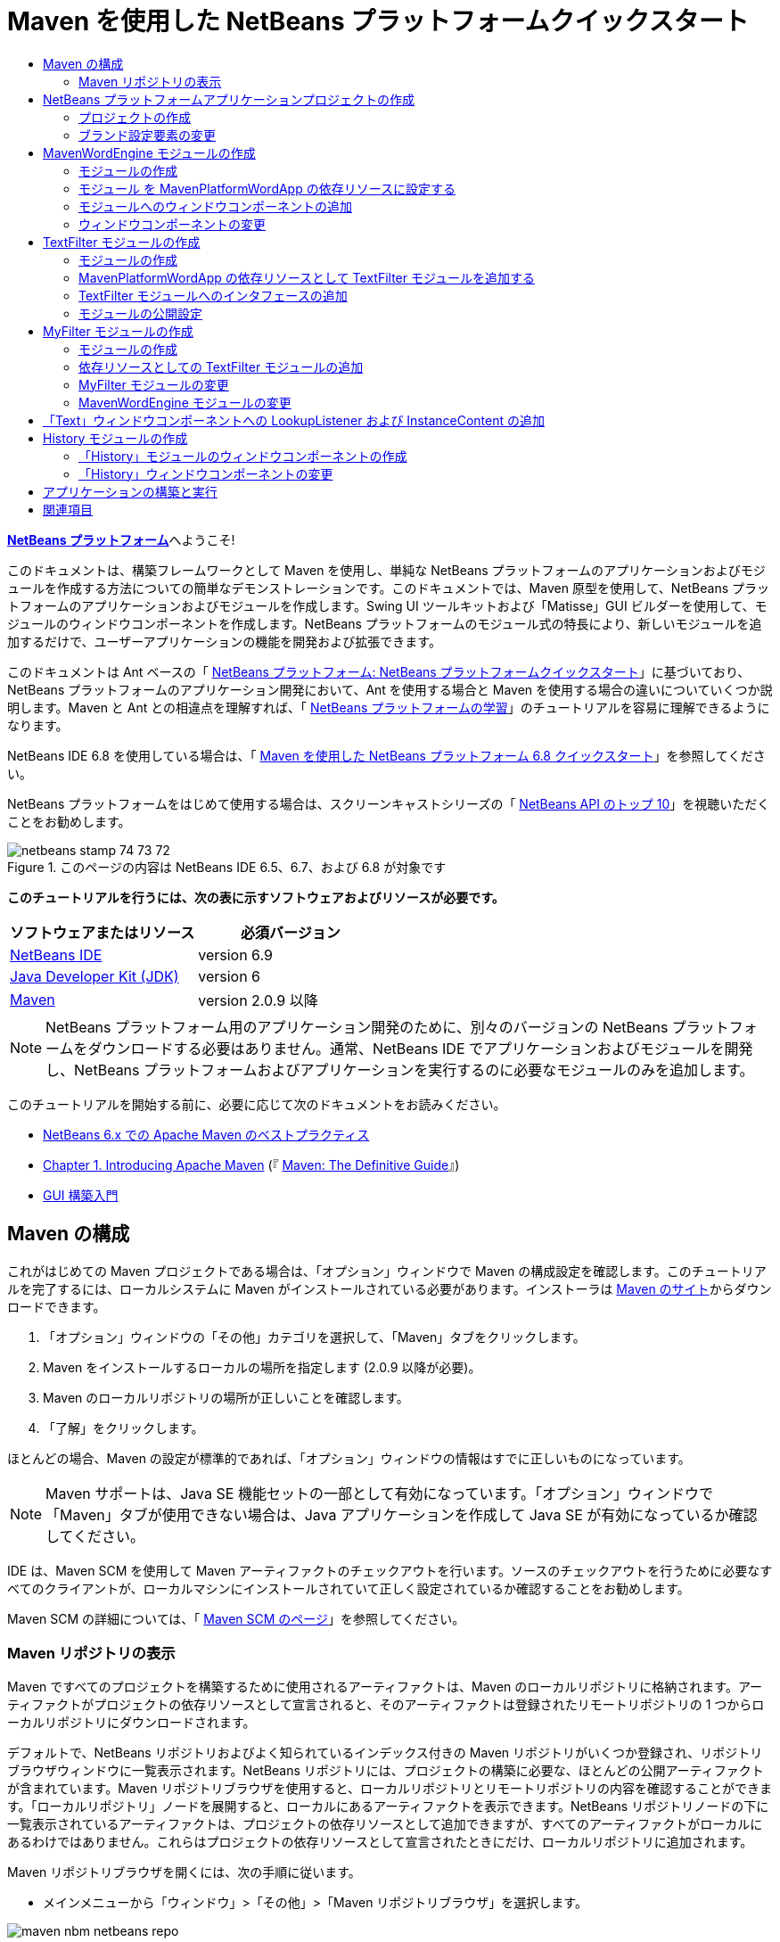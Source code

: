 // 
//     Licensed to the Apache Software Foundation (ASF) under one
//     or more contributor license agreements.  See the NOTICE file
//     distributed with this work for additional information
//     regarding copyright ownership.  The ASF licenses this file
//     to you under the Apache License, Version 2.0 (the
//     "License"); you may not use this file except in compliance
//     with the License.  You may obtain a copy of the License at
// 
//       http://www.apache.org/licenses/LICENSE-2.0
// 
//     Unless required by applicable law or agreed to in writing,
//     software distributed under the License is distributed on an
//     "AS IS" BASIS, WITHOUT WARRANTIES OR CONDITIONS OF ANY
//     KIND, either express or implied.  See the License for the
//     specific language governing permissions and limitations
//     under the License.
//

= Maven を使用した NetBeans プラットフォームクイックスタート
:jbake-type: platform-tutorial
:jbake-tags: tutorials 
:jbake-status: published
:syntax: true
:source-highlighter: pygments
:toc: left
:toc-title:
:icons: font
:experimental:
:description: Maven を使用した NetBeans プラットフォームクイックスタート - Apache NetBeans
:keywords: Apache NetBeans Platform, Platform Tutorials, Maven を使用した NetBeans プラットフォームクイックスタート

link:https://netbeans.apache.org/platform/[*NetBeans プラットフォーム*]へようこそ!

このドキュメントは、構築フレームワークとして Maven を使用し、単純な NetBeans プラットフォームのアプリケーションおよびモジュールを作成する方法についての簡単なデモンストレーションです。このドキュメントでは、Maven 原型を使用して、NetBeans プラットフォームのアプリケーションおよびモジュールを作成します。Swing UI ツールキットおよび「Matisse」GUI ビルダーを使用して、モジュールのウィンドウコンポーネントを作成します。NetBeans プラットフォームのモジュール式の特長により、新しいモジュールを追加するだけで、ユーザーアプリケーションの機能を開発および拡張できます。

このドキュメントは Ant ベースの「 link:nbm-quick-start_ja.html[NetBeans プラットフォーム: NetBeans プラットフォームクイックスタート]」に基づいており、NetBeans プラットフォームのアプリケーション開発において、Ant を使用する場合と Maven を使用する場合の違いについていくつか説明します。Maven と Ant との相違点を理解すれば、「 link:https://netbeans.apache.org/kb/docs/platform_ja.html[NetBeans プラットフォームの学習]」のチュートリアルを容易に理解できるようになります。

NetBeans IDE 6.8 を使用している場合は、「 link:68/nbm-maven-quickstart.html[Maven を使用した NetBeans プラットフォーム 6.8 クイックスタート]」を参照してください。

NetBeans プラットフォームをはじめて使用する場合は、スクリーンキャストシリーズの「 link:https://netbeans.apache.org/tutorials/nbm-10-top-apis.html[NetBeans API のトップ 10]」を視聴いただくことをお勧めします。



image::images/netbeans_stamp_74_73_72.png[title="このページの内容は NetBeans IDE 6.5、6.7、および 6.8 が対象です"]


*このチュートリアルを行うには、次の表に示すソフトウェアおよびリソースが必要です。*

|===
|ソフトウェアまたはリソース |必須バージョン 

| link:https://netbeans.apache.org/download/index.html[NetBeans IDE] |version 6.9 

| link:https://www.oracle.com/technetwork/java/javase/downloads/index.html[Java Developer Kit (JDK)] |version 6 

| link:http://maven.apache.org/[Maven] |version 2.0.9 以降 
|===

NOTE:  NetBeans プラットフォーム用のアプリケーション開発のために、別々のバージョンの NetBeans プラットフォームをダウンロードする必要はありません。通常、NetBeans IDE でアプリケーションおよびモジュールを開発し、NetBeans プラットフォームおよびアプリケーションを実行するのに必要なモジュールのみを追加します。

このチュートリアルを開始する前に、必要に応じて次のドキュメントをお読みください。

*  link:http://wiki.netbeans.org/MavenBestPractices[NetBeans 6.x での Apache Maven のベストプラクティス]
*  link:http://www.sonatype.com/books/maven-book/reference/introduction.html[Chapter 1. Introducing Apache Maven] (『 link:http://www.sonatype.com/books/maven-book/reference/public-book.html[Maven: The Definitive Guide]』)
*  link:https://netbeans.apache.org/kb/docs/java/gui-functionality_ja.html[GUI 構築入門]


== Maven の構成

これがはじめての Maven プロジェクトである場合は、「オプション」ウィンドウで Maven の構成設定を確認します。このチュートリアルを完了するには、ローカルシステムに Maven がインストールされている必要があります。インストーラは  link:http://maven.apache.org/[Maven のサイト]からダウンロードできます。


[start=1]
1. 「オプション」ウィンドウの「その他」カテゴリを選択して、「Maven」タブをクリックします。

[start=2]
1. Maven をインストールするローカルの場所を指定します (2.0.9 以降が必要)。

[start=3]
1. Maven のローカルリポジトリの場所が正しいことを確認します。

[start=4]
1. 「了解」をクリックします。

ほとんどの場合、Maven の設定が標準的であれば、「オプション」ウィンドウの情報はすでに正しいものになっています。

NOTE:  Maven サポートは、Java SE 機能セットの一部として有効になっています。「オプション」ウィンドウで「Maven」タブが使用できない場合は、Java アプリケーションを作成して Java SE が有効になっているか確認してください。

IDE は、Maven SCM を使用して Maven アーティファクトのチェックアウトを行います。ソースのチェックアウトを行うために必要なすべてのクライアントが、ローカルマシンにインストールされていて正しく設定されているか確認することをお勧めします。

Maven SCM の詳細については、「 link:http://maven.apache.org/scm/index.html[Maven SCM のページ]」を参照してください。


=== Maven リポジトリの表示

Maven ですべてのプロジェクトを構築するために使用されるアーティファクトは、Maven のローカルリポジトリに格納されます。アーティファクトがプロジェクトの依存リソースとして宣言されると、そのアーティファクトは登録されたリモートリポジトリの 1 つからローカルリポジトリにダウンロードされます。

デフォルトで、NetBeans リポジトリおよびよく知られているインデックス付きの Maven リポジトリがいくつか登録され、リポジトリブラウザウィンドウに一覧表示されます。NetBeans リポジトリには、プロジェクトの構築に必要な、ほとんどの公開アーティファクトが含まれています。Maven リポジトリブラウザを使用すると、ローカルリポジトリとリモートリポジトリの内容を確認することができます。「ローカルリポジトリ」ノードを展開すると、ローカルにあるアーティファクトを表示できます。NetBeans リポジトリノードの下に一覧表示されているアーティファクトは、プロジェクトの依存リソースとして追加できますが、すべてのアーティファクトがローカルにあるわけではありません。これらはプロジェクトの依存リソースとして宣言されたときにだけ、ローカルリポジトリに追加されます。

Maven リポジトリブラウザを開くには、次の手順に従います。

* メインメニューから「ウィンドウ」>「その他」>「Maven リポジトリブラウザ」を選択します。

image::images/maven-nbm-netbeans-repo.png[title="Maven リポジトリブラウザのスクリーンショット"]

カーソルをアーティファクトの上に置くと、アーティファクトのコーディネートとともにツールチップが表示されます。ブラウザで、アーティファクトの JAR ファイルをダブルクリックすると、アーティファクトについての追加の詳細情報を確認できます。

Maven リポジトリブラウザのツールバーにある「検索」ボタンをクリックするか、メインツールバーにあるクイック検索のテキストフィールドを使用すると、アーティファクトを検索できます。

IDE での Maven のクラスパス依存リソースの管理と、Maven リポジトリの操作の詳細については、「 link:http://wiki.netbeans.org/MavenBestPractices[NetBeans 6.x での Apache Maven のベストプラクティス]」の「 link:http://wiki.netbeans.org/MavenBestPractices#Dependency_management[依存リソースの管理]」の節を参照してください。

Artifact Viewer の使用方法のデモンストレーションを確認するには、「 link:https://netbeans.apache.org/kb/docs/java/maven-dependencies-screencast.html[Maven 依存リソースの操作]」のスクリーンキャストを参照してください。


== NetBeans プラットフォームアプリケーションプロジェクトの作成

この節では、「新規プロジェクト」ウィザードを使用して、Maven 原型から NetBeans アプリケーションを作成します。このウィザードにより、NetBeans プラットフォームでアプリケーションを開発するために必要な Maven モジュールプロジェクトが作成されます。このウィザードでは、アプリケーションプロジェクトで NetBeans モジュールを作成することもできますが、このチュートリアルでは各モジュールを個々に作成します。


=== プロジェクトの作成

「新規プロジェクト」ウィザードを使用して NetBeans プラットフォームアプリケーションを作成するには、次の手順を実行します。


[start=1]
1. 「ファイル」>「新規プロジェクト」(Ctrl-Shift-N) を選択し、「新規プロジェクト」ウィザードを開きます。

[start=2]
1. 「Maven」カテゴリから「Maven NetBeans アプリケーション」を選択します。「次へ」をクリックします。

[start=3]
1. 「プロジェクト名」に「*MavenPlatformWordApp*」と入力し、「プロジェクトの場所」を設定します。「完了」をクリックします。 
image::images/maven-newproject.png[title="「新規プロジェクト」ウィザードのスクリーンショット"]

NOTE:  これが Maven を使用した最初の NetBeans プラットフォームアプリケーションである場合、IDE が必要なすべてのアーティファクトを NetBeans リポジトリからダウンロードする必要があるため、プロジェクト作成まで少し時間がかかることがあります。

「完了」をクリックすると、デフォルトで IDE が次のような Maven プロジェクトタイプを作成します。

* *NetBeans Platform Application。*このプロジェクトはプラットフォームアプリケーションのコンテナプロジェクトです。このプロジェクトに、包含する各モジュールおよびプロジェクトのリポジトリの場所が一覧表示されます。このプロジェクトにソースは含まれません。IDE は、このプロジェクトのサブディレクトリに、ソースおよびリソースを含むモジュールを生成します。
* *NetBeans Platform based application。*このプロジェクトは、アプリケーションをコンパイルするために必要なアーティファクト (ソース) を指定します。必要な依存リソース (IDE アーティファクト、モジュールアーティファクト) は、このプロジェクトの  ``pom.xml``  ファイルで指定されます。「ライブラリ」ノードを展開すると、NetBeans プラットフォームのアプリケーションに必要なライブラリを確認できます。
* *Platform application branding resources。*このプロジェクトには、アプリケーションのブランド設定に使用されるリソースが含まれています。

すべての Maven プロジェクトにおいて、 ``pom.xml``  ファイル (POM) は「プロジェクト」ウィンドウの「プロジェクトファイル」ノードの下にあります。NetBeans プラットフォームアプリケーションプロジェクトの POM を見ると、ウィザードによって作成された別の 2 つのモジュールが、アプリケーションのモジュールとして一覧表示されているのが確認できます。


[source,xml]
----

<modules>
   <module>branding</module>
   <module>application</module>
</modules>

----


=== ブランド設定要素の変更

ブランド設定モジュールは、プラットフォームアプリケーションの構築時に使用されるブランド設定リソースを指定します。ブランド設定ダイアログでアプリケーションのブランド設定プロパティーを修正することで、名前、スプラッシュ画面、およびテキスト要素の値を簡単に変更できます。

NetBeans プラットフォームアプリケーションを原型から作成する場合、アプリケーションのデフォルト名はアプリケーションのアーティファクト ID になります。この課題では、ブランド設定ウィザードを使用して、アプリケーション名の変更およびスプラッシュ画面のデフォルト画像の置き換えを行います。

NOTE:  ブランド設定リソースを変更するには、IDE によってブランド設定モジュールが構築されている必要があります。


[start=1]
1. 「*Platform application branding resources*」モジュールを右クリックして、「ブランド設定」を選択します。

[start=2]
1. 「基本」タブで、「アプリケーションタイトル」を「*My Maven Platform Word App*」に変更します。
image::images/maven-branding1.png[title="「新規プロジェクト」ウィザードのスクリーンショット"]

[start=3]
1. 「スプラッシュ画面」タブをクリックし、スプラッシュ画面のデフォルトの画像の隣にある「参照」ボタンをクリックして、別の画像を指定します。「了解」をクリックします。

次の画像をローカルシステムにコピーして、ブランド設定ダイアログにスプラッシュ画面の画像として指定することもできます。


image::images/splash.gif[title="デフォルトのスプラッシュ画像の例"]


== MavenWordEngine モジュールの作成

この節では、MavenWordEngine という名前の新しいモジュールを作成します。そのあとでモジュールを変更して、ウィンドウコンポーネント、ボタン、およびテキスト領域を追加します。


=== モジュールの作成

この課題では、ブランド設定モジュールとアプリケーションモジュールを含む同じディレクトリで、新しいモジュールプロジェクトを作成します。


[start=1]
1. メインメニューから「ファイル」>「新規プロジェクト」を選択します。

[start=2]
1. 「Maven」カテゴリから「Maven NetBeans モジュール」を選択します。「次へ」をクリックします。

[start=3]
1. 「プロジェクト名」に「*MavenWordEngine*」と入力します。

[start=4]
1. 「参照」をクリックして、「プロジェクトの場所」を MavenPlatformWordApp ディレクトリに指定します。「完了」をクリックします。

image::images/maven-wizard-project-location.png[title="「新規プロジェクト」ウィザードのスクリーンショット"]

MavenWordEngine モジュールの POM を見ると、プロジェクトの  ``artifactId``  が *MavenWordEngine* であることが確認できます。


[source,xml]
----

<modelVersion>4.0.0</modelVersion>
<parent>
    <groupId>com.mycompany</groupId>
    <artifactId>MavenPlatformWordApp</artifactId>
    <version>1.0-SNAPSHOT</version>
</parent>
<groupId>com.mycompany</groupId>
<artifactId>*MavenWordEngine*</artifactId>
<packaging>nbm</packaging>
<version>1.0-SNAPSHOT</version>
<name>MavenWordEngine NetBeans Module</name>

----

NetBeans モジュールを構築するには、 ``nbm-maven-plugin``  を使用する必要があります。モジュールの POM を見ると、IDE によって自動的に  ``packaging``  に  ``nbm``  が指定され、構築プラグインとして *nbm-maven-plugin* が指定されていることが確認できます。


[source,xml]
----

<plugin>
   <groupId>org.codehaus.mojo</groupId>
   <artifactId>*nbm-maven-plugin*</artifactId>
   <version>3.2-SNAPSHOT</version>
   <extensions>true</extensions>
</plugin>

----

NetBeans プラットフォームアプリケーションの POM を見ると、*MavenWordEngine* がアプリケーションのモジュールの一覧に追加されているのが確認できます。


[source,xml]
----

<modules>
   <module>branding</module>
   <module>application</module>
   <module>*MavenWordEngine*</module>
</modules>

----


=== モジュール を MavenPlatformWordApp の依存リソースに設定する

この課題では、POM に依存リソースを追加して、MavenWordEngine モジュールを「NetBeans Platform based application」の依存リソースとして宣言します。アプリケーションの POM では、次の依存リソースを宣言しています。


[source,xml]
----

<dependencies>
    <dependency>
        <groupId>org.netbeans.cluster</groupId>
        <artifactId>platform</artifactId>
        <version>${netbeans.version}</version>
        <type>pom</type>
    </dependency>
    <dependency>
        <groupId>com.mycompany</groupId>
        <artifactId>branding</artifactId>
        <version>1.0-SNAPSHOT</version>
    </dependency>
</dependencies>
----

「NetBeans Platform based application」の「ライブラリ」ノードを展開すると、ブランド設定モジュールや、アプリケーション構築に必要なクラスタの依存リソースであるほかのライブラリに対して、依存リソースが存在することが確認できます。


image::images/maven-projects-libraries.png[title="「依存リソースを追加」ダイアログのスクリーンショット"]

クラスパスではない依存リソースの一覧を展開すると、依存リソースの全一覧が確認できます。

POM に依存リソースを追加するには、エディタで直接 POM を編集するか、「プロジェクト」ウィンドウから「依存リソースを追加」ダイアログボックスを開いて操作します。


[start=1]
1. 「プロジェクト」ウィンドウで「*MavenPlatformWordApp - NetBeans Platform based application*」を展開します。

[start=2]
1. 「ライブラリ」ノードを右クリックし、「依存リソースを追加」を選択します。

[start=3]
1. 「開いているプロジェクト」タブをクリックして、「*MavenWordEngine*」を選択します。「了解」をクリックします。

image::images/maven-add-dependency1.png[title="「依存リソースを追加」ダイアログのスクリーンショット"]

NOTE:  IDE によってインデックスのスキャンおよび更新が完了すると、ダイアログに新しいプロジェクトが表示されます。

「プロジェクト」ウィンドウで「MavenPlatformWordApp」の「ライブラリ」ノードを展開すると、MavenWordEngine が依存リソースとして表示されるようになっているのが確認できます。


=== モジュールへのウィンドウコンポーネントの追加

この課題では、ウィザードを使用して、MavenWordEngine モジュールにウィンドウコンポーネントを追加します。


[start=1]
1. 「プロジェクト」ウィンドウで「*MavenWordEngine NetBeans Module*」を右クリックして、「新規」>「その他」を選択して「新規ファイル」ウィザードを開きます。

[start=2]
1. 「モジュールの開発」カテゴリで「ウィンドウ」を選択します。「次へ」をクリックします。

[start=3]
1. 「ウィンドウの位置」ドロップダウンリストから「*output*」を選択します。「次へ」をクリックします。
image::images/maven-new-window.png[title="「新規ファイル」ウィザードのウィンドウコンポーネントページのスクリーンショット"]

[start=4]
1. 「クラス名の接頭辞」フィールドに「*Text*」と入力します。「完了」をクリックします。

ウィザードにより、作成されるファイルと変更されるファイルの一覧が表示されます。

「完了」をクリックすると、IDE によって「ソースパッケージ」の下の  ``com.mycompany.mavenwordengine``  に  ``TextTopComponent.java``  クラスが生成されているのが「プロジェクト」ウィンドウで確認できます。また、「その他のソース」の下の  ``com.mycompany.mavenwordengine``  にも IDE によって追加のリソースファイルが生成されています。この課題では、 ``TextTopComponent.java``  だけを編集します。

プロジェクトの構造は、「ファイル」ウィンドウで確認できます。Maven プロジェクトをコンパイルするには、「ソースパッケージ」(「ファイル」ウィンドウの  ``src/main/java``  ディレクトリ) の下にソースファイルだけを配置する必要があります。その他のリソース (XML ファイルなど) は、「その他のソース」(「ファイル」ウィンドウの  ``src/main/resources``  ディレクトリ) の下に配置しなければいけません。


=== ウィンドウコンポーネントの変更

この課題では、ウィンドウコンポーネントにテキスト領域とボタンを追加します。そのあと、ボタンによって呼び出されるメソッドを、テキスト領域の文字を大文字にするように変更します。


[start=1]
1. エディタで  ``TextTopComponent.java``  の「デザイン」タブをクリックします。

[start=2]
1. パレットからウィンドウに、ボタンとテキスト領域をドラッグ＆ドロップします。

[start=3]
1. テキスト領域を右クリックして、「変数名を変更」を選択し、「*text*」という名前を入力します。この名前は、コードからコンポーネントにアクセスする際に使用します。

[start=4]
1. ボタンのテキストを「*Filter!*」に設定します。
image::images/maven-nbm-textopcomponent.png[title="「新規ファイル」ウィザードのウィンドウコンポーネントページのスクリーンショット"]

[start=5]
1. 「デザイン」ビューで「Filter!」ボタンをダブルクリックして、ソースコードエディタでボタンのイベントハンドラメソッドを開きます。ボタン要素をダブルクリックすると、メソッドが自動的に作成されます。

[start=6]
1. メソッドの本文に次のコードを追加します。変更を保存します。

[source,java]
----

private void jButton1ActionPerformed(java.awt.event.ActionEvent evt) {
   *String s = text.getText();
   s = s.toUpperCase();
   text.setText(s);*
}
----

エディタでコード補完を使用すると、コードの入力に役立ちます。

アプリケーションが正しく動作するかテストする場合は、「*MavenPlatformWordApp NetBeans Platform based application*」のプロジェクトノードを右クリックして、「依存関係で構築」を選択します。

「依存関係で構築」にマップされているデフォルトの動作は、Reactor プラグインを使用してプロジェクトを構築することです。Reactor プラグインを使用してプロジェクトを構築すると、サブプロジェクトの依存関係が構築されてから、それを含むプロジェクトが構築されます。出力ウィンドウに、構築の順序が表示されます。


image::images/maven-buildwithdependencies1.png[title="「出力」ウィンドウの Reactor 構築順序のスクリーンショット"]

出力ウィンドウには、構築の結果も表示されます。


image::images/maven-buildwithdependencies2.png[title="「出力」ウィンドウの正常な Reactor 構築のスクリーンショット"]

「プロジェクト」ウィンドウを見ると、「 ``com.mycompany`` 」ノードの下の「ローカルリポジトリ」で必要な依存関係のアーティファクトが使用可能になったため、プロジェクトからバッジがなくなっているのが確認できます。


image::images/maven-localrepo.png[title="「ローカルリポジトリ」のスクリーンショット"]

プロジェクトを実行するには、「*MavenPlatformWordApp NetBeans Platform based application*」のプロジェクトノードを右クリックして、「実行」を選択します。アプリケーションが起動したら、次の手順を実行してアプリケーションをテストできます。


[start=1]
1. プラットフォームアプリケーションのメインメニューから「Window」>「Text」を選択して、「Text」ウィンドウを開きます。

[start=2]
1. テキスト領域に小文字をいくつか入力して、「Filter!」をクリックします。

[start=3]
1. Maven Platform Word App を終了します。

「Filter!」をクリックすると、入力した文字が大文字に変更されてテキスト領域に表示されます。


== TextFilter モジュールの作成

この課題では、*TextFilter* という名前のモジュールを作成して、このモジュールを依存リソースとしてアプリケーションに追加します。TextFilter モジュールはサービスを提供し、インタフェースだけを含んでいます。あとで、ほかのモジュールからルックアップを使用してこのサービスにアクセスできます。


=== モジュールの作成

この課題では、次の手順を実行して、TextFilter モジュールを作成します。


[start=1]
1. 「ファイル」>「新規プロジェクト」(Ctrl-Shift-N) を選択します。

[start=2]
1. 「Maven」カテゴリから「Maven NetBeans モジュール」原型を選択します。「次へ」をクリックします。

[start=3]
1. 「プロジェクト名」に「*TextFilter*」と入力します。

[start=4]
1. 「参照」をクリックして、「プロジェクトの場所」を MavenPlatformWordApp ディレクトリに設定します。「完了」をクリックします。

「完了」をクリックすると、IDE がモジュールを作成し、モジュールプロジェクト「*TextFilter NetBeans Module*」が「プロジェクト」ウィンドウで開きます。

IDE により、POM プロジェクト「MavenPlatformWordApp - NetBeans Platform Application」の  ``pom.xml``  が変更され、プロジェクトに含まれるモジュールの一覧に新しいモジュールが追加されます。


[source,xml]
----

<modules>
    <module>branding</module>
    <module>application</module>
    <module>MavenWordEngine</module>
    <module>TextFilter</module>
</modules>
----

モジュールを作成したら、そのモジュールをアプリケーションの依存リソースとして追加する必要があります。


=== MavenPlatformWordApp の依存リソースとして TextFilter モジュールを追加する

この課題では、TextFilter モジュールを「MavenPlatformWordApp NetBeans Platform based application」の依存リソースとして追加します。


[start=1]
1. 「*MavenPlatformWordApp - NetBeans Platform based application*」プロジェクトの「ライブラリ」ノードを右クリックして、「依存リソースを追加」を選択します。

[start=2]
1. 「依存リソースを追加」ダイアログで、「開いているプロジェクト」タブをクリックします。

[start=3]
1. 「*TextFilter NetBeans Module*」モジュールを選択します。「了解」をクリックします。

「了解」をクリックすると、IDE によってモジュールがプロジェクトの依存リソースとして追加されます。「ライブラリ」ノードを展開すると、モジュールが依存リソースの一覧に追加されているのが確認できます。「*MavenPlatformWordApp - NetBeans Platform based application*」の POM では、IDE によって「 ``dependencies`` 」要素の中に次の行が追加されているのが確認できます。


[source,xml]
----

<dependency>
   <groupId>${project.groupId}</groupId>
   <artifactId>TextFilter</artifactId>
   <version>${project.version}</version>
</dependency>
----


=== TextFilter モジュールへのインタフェースの追加

この課題では、TextFilter モジュールへの単純なインタフェースを追加します。


[start=1]
1. 「*TextFilter NetBeans Module*」を右クリックし、「新規」>「Java インタフェース」を選択します。

[start=2]
1. 「クラス名」に「*TextFilter*」と入力します。

[start=3]
1. 「パッケージ」ドロップダウンリストから「*com.mycompany.textfilter*」を選択します。「完了」をクリックします。

[start=4]
1. クラスに次のコードを追加します。変更を保存します。

[source,java]
----

package com.mycompany.textfilter;

public interface TextFilter {
    *public String process(String s);*
}
----


=== モジュールの公開設定

この課題では、 ``com.mycompany.textfilter``  パッケージの内容を公開パッケージとして設定し、ほかのモジュールがこのメソッドにアクセスできるようにします。パッケージを公開パッケージとして宣言するには、POM にある  ``nbm-maven-plugin``  の  ``configuration``  要素を変更して、プラグインによって公開パッケージとしてエクスポートされるパッケージを指定します。エディタで POM を変更するか、プロジェクトの「プロパティー」ダイアログボックスで、公開するパッケージを選択できます。


[start=1]
1. 「*TextFilter NetBeans Module*」を右クリックし、「プロパティー」を選択します。

[start=2]
1. 「プロジェクトプロパティー」ダイアログで「公開パッケージ」カテゴリを選択します。

[start=3]
1. 「*com.mycompany.textfilter*」パッケージを選択します。「了解」をクリックします。

image::images/maven-public-packages.png[title="「プロパティー」ダイアログのスクリーンショット"]

「了解」をクリックすると、IDE によってプロジェクト POM が変更され、 ``nbm-maven-plugin``  アーティファクトの  ``configuration``  要素に次のエントリが追加されます。


[source,xml]
----

<publicPackages>
   <publicPackage>com.mycompany.textfilter</publicPackage>
</publicPackages>
----

この時点で、POM エントリには次のエントリが含まれています。


[source,xml]
----

<plugin>
    <groupId>org.codehaus.mojo</groupId>
    <artifactId>nbm-maven-plugin</artifactId>
    <version>3.2</version>
    <extensions>true</extensions>
    <configuration>
                    <publicPackages>
                        <publicPackage>com.mycompany.textfilter</publicPackage>
                    </publicPackages>

    </configuration>
</plugin>
----

詳細は、「 link:http://bits.netbeans.org/mavenutilities/nbm-maven-plugin/manifest-mojo.html#publicPackages[nbm-maven-plugin マニフェスト]」を参照してください。


== MyFilter モジュールの作成

この課題では、モジュール *MyFilter* を作成して、このモジュールを TextFilter の依存リソースとして追加します。その後、TextFilter サービスをルックアップして、MyFilter のメソッドを呼び出せるようになります。


=== モジュールの作成

この課題では、*MyFilter* という名前のモジュールを作成します。このモジュールを作成するには、TextFilter モジュールを作成したときと同じ手順を実行します。


[start=1]
1. 「ファイル」>「新規プロジェクト」(Ctrl-Shift-N) を選択します。

[start=2]
1. 「Maven」カテゴリから「Maven NetBeans モジュール」を選択します。「次へ」をクリックします。

[start=3]
1. 「プロジェクト名」に「*MyFilter*」と入力します。

[start=4]
1. 「参照」をクリックして、「プロジェクトの場所」を *MavenPlatformWordApp* ディレクトリに設定します。「完了」をクリックします。

[start=5]
1. MyFilter モジュールを「*MavenPlatformWordApp - NetBeans Platform based application*」プロジェクトの依存リソースとして追加します。


=== 依存リソースとしての TextFilter モジュールの追加

この課題では、TextFilter モジュールを MyFilter モジュールの依存リソースとして追加します。


[start=1]
1. 「*MyFilter*」プロジェクトの「ライブラリ」ノードを右クリックし、「依存リソースを追加」を選択します。

[start=2]
1. 「依存リソースを追加」ダイアログで、「開いているプロジェクト」タブをクリックします。

[start=3]
1. 「*TextFilter*」モジュールを選択します。「了解」をクリックします。


=== MyFilter モジュールの変更

この課題では、文字列を大文字に変換する  ``process``  という名前の単一のメソッドを持つ Java クラスを追加します。また、クラスが TextFilter インタフェースを実装することも指定します。 ``@ServiceProvider``  注釈を使用して、TextFilter がコンパイル時に登録されるサービスであることを指定します。


[start=1]
1. 「*MyFilter*」モジュールを右クリックし、「新規」>「Java クラス」を選択します。

[start=2]
1. 「クラス名」に「*UpperCaseFilter*」と入力します。

[start=3]
1. 「パッケージ」ドロップダウンリストから「*com.mycompany.myfilter*」を選択します。「完了」をクリックします。

[start=4]
1. クラスに次のコードを追加します。変更を保存します。

[source,java]
----

package com.mycompany.myfilter;

import com.mycompany.textfilter.TextFilter;
import org.openide.util.lookup.ServiceProvider;

*@ServiceProvider(service=TextFilter.class)*
public class UpperCaseFilter *implements TextFilter {

    public String process(String s) {
        return s.toUpperCase();
    }*
}
----

サービスプロバイダを指定するための、注釈の使用方法に注目してください。 ``@ServiceProvider``  注釈および JDK 6 の ServiceLoader 機構の動作についての詳細は、ユーティリティーの API ドキュメントを参照してください。


=== MavenWordEngine モジュールの変更

この課題では、ルックアップを使用した「TextFilter」インタフェースの呼び出しおよび「MyFilter」のメソッドへのアクセスを行うように、「Text」ウィンドウコンポーネントのイベントハンドラを変更します。イベントハンドラにコードを追加する前に、TextFilter モジュールで依存リソースを宣言する必要があります。


[start=1]
1. 「*MavenWordEngine*」モジュールの「ライブラリ」ノードを右クリックして、TextFilter モジュールに依存リソースを追加します。

[start=2]
1. 「*MavenWordEngine*」モジュールの「ソースパッケージ」を展開して、ソースエディタで  ``TextTopComponent``  を開きます。

[start=3]
1.  ``jButton1ActionPerformed``  ボタンのハンドラメソッドに次のコードを追加します。変更を保存します。

[source,java]
----

private void jButton1ActionPerformed(java.awt.event.ActionEvent evt) {
    String s = text.getText();
    *TextFilter filter = Lookup.getDefault().lookup(TextFilter.class);
    if (filter != null) {
        s = filter.process(s);
    }*
    text.setText(s);
}
----

コード補完を使用すると、コードの入力に役立ちます。

この時点で、アプリケーションが正常に動作するかを確認できます。次に、フィルタを使用して処理したテキストの履歴を表示する、新しいウィンドウコンポーネントを追加します。


== 「Text」ウィンドウコンポーネントへの LookupListener および InstanceContent の追加

この課題では、「Filter!」ボタンがクリックされたときにテキスト領域の内容を保存するリスナーおよびフィールドを追加します。


[start=1]
1. 「*MavenWordEngine*」モジュールに次のコードを追加して、 ``InstanceContent``  オブジェクトの追加および  ``TextTopComponent``  のコンストラクタの変更を行います。

[source,java]
----

public final class TextTopComponent extends TopComponent {
    *private InstanceContent content;*

    public TextTopComponent() {
        initComponents();
        setName(NbBundle.getMessage(TextTopComponent.class, "CTL_TextTopComponent"));
        setToolTipText(NbBundle.getMessage(TextTopComponent.class, "HINT_TextTopComponent"));
        //        setIcon(Utilities.loadImage(ICON_PATH, true));

        *content = new InstanceContent();
        associateLookup(new AbstractLookup(content));*
    }
----


[start=2]
1.  ``jButton1ActionPerformed``  メソッドを変更して、ボタンがクリックされたときに古いテキストの値を  ``InstanceContent``  オブジェクトに追加するようにします。

[source,java]
----

private void jButton1ActionPerformed(java.awt.event.ActionEvent evt) {
     String s = text.getText();
     TextFilter filter = Lookup.getDefault().lookup(TextFilter.class);
     if (filter != null) {
         *content.add(s);*
         s = filter.process(s);
     }
     text.setText(s);
 }
----


== History モジュールの作成

この節では、 ``InstanceContent``  の値を表示する「*History*」という名前のモジュールを作成します。このモジュールを作成するには、TextFilter および MyFilter モジュールを作成したときと同じ手順を実行します。


[start=1]
1. 「ファイル」>「新規プロジェクト」(Ctrl-Shift-N) を選択します。

[start=2]
1. 「Maven」カテゴリから「Maven NetBeans モジュール」を選択します。「次へ」をクリックします。

[start=3]
1. 「プロジェクト名」に「*History*」と入力します。

[start=4]
1. 「参照」をクリックして、「プロジェクトの場所」を MavenPlatformWordApp ディレクトリに設定します。「完了」をクリックします。

[start=5]
1. History モジュールを「*MavenPlatformWordApp - NetBeans Platform based application*」プロジェクトの依存リソースとして追加します。


=== 「History」モジュールのウィンドウコンポーネントの作成

この課題では、ウィザードを使用して、モジュールにウィンドウコンポーネントを追加します。


[start=1]
1. 「プロジェクト」ウィンドウで「*History NetBeans Module*」を右クリックして、「新規」>「その他」を選択して「新規ファイル」ダイアログを開きます。

[start=2]
1. 「モジュールの開発」カテゴリで「ウィンドウ」を選択します。「次へ」をクリックします。

[start=3]
1. 「ウィンドウの位置」ドロップダウンリストから「*editor*」を選択します。「次へ」をクリックします。

[start=4]
1. 「クラス名の接頭辞」フィールドに「*History*」と入力します。「完了」をクリックします。ウィザードにより、作成されるファイルと変更されるファイルの一覧が表示されます。


=== 「History」ウィンドウコンポーネントの変更

ここで、フィルタされた文字列を表示するウィンドウコンポーネントに、テキスト領域要素を追加します。


[start=1]
1. エディタで  ``HistoryTopComponent.java``  の「デザイン」タブをクリックします。

[start=2]
1. パレットからウィンドウに、テキスト領域をドラッグ＆ドロップします。

[start=3]
1. テキスト領域を右クリックして、「変数名を変更」を選択し、「*historyText*」という名前を入力します。

[start=4]
1.  ``HistoryTopComponent``  のコンストラクタに  ``private``  フィールド  ``result``  および次のコードを追加して、このコンポーネントが現在のアクティブウィンドウの String クラスのルックアップを待機して、取得したテキスト領域の String オブジェクトをすべて表示するようにします。

[source,java]
----

      *private Lookup.Result result;*

      public HistoryTopComponent() {
          initComponents();
          ...

          *result = org.openide.util.Utilities.actionsGlobalContext().lookupResult(String.class);
          result.addLookupListener(new LookupListener() {
              public void resultChanged(LookupEvent e) {
                  historyText.setText(result.allInstances().toString());
              }
          });*
      }
----


== アプリケーションの構築と実行

ここで、アプリケーションをテストできます。


[start=1]
1. 「*MavenPlatformWordApp NetBeans Platform based application*」のプロジェクトノードを右クリックして、「生成物を削除」を選択します。

[start=2]
1. 「*MavenPlatformWordApp NetBeans Platform based application*」のプロジェクトノードを右クリックして、「依存関係で構築」を選択します。

[start=3]
1. 「*MavenPlatformWordApp NetBeans Platform based application*」のプロジェクトノードを右クリックして、「実行」を選択します。

「実行」をクリックすると、IDE によって NetBeans プラットフォームアプリケーションが起動します。「Window」メニューから、「History」および「Text」ウィンドウを開くことができます。

image::images/maven-final-app.png[title="完成版 NetBeans プラットフォームアプリケーションのスクリーンショット"]

「Text」ウィンドウにテキストを入力して「Filter!」ボタンをクリックすると、テキストが大文字に変換され、「History」ウィンドウの内容に追加されます。

このクイックスタートでは、Maven を使用した NetBeans プラットフォームアプリケーションの作成方法が、Ant を使用した作成方法と大きく違わないことを示しました。主な違いは、Maven POM によるアプリケーション組み立ての制御方式です。ほかの NetBeans プラットフォームアプリケーションおよびモジュール構築の例については、「 link:https://netbeans.apache.org/kb/docs/platform.html[NetBeans プラットフォームの学習]」に一覧表示されている各チュートリアルを参照してください。


== 関連項目

アプリケーションの作成と開発の詳細については、次のリソースを参照してください。

*  link:https://netbeans.apache.org/kb/docs/platform.html[NetBeans プラットフォームの学習]
*  link:http://bits.netbeans.org/dev/javadoc/[NetBeans API Javadoc]

NetBeans プラットフォームに関して質問がある場合は、dev@platform.netbeans.org のメーリングリストに投稿していただくか、 link:https://netbeans.org/projects/platform/lists/dev/archive[NetBeans プラットフォームメーリングリストのアーカイブ]を参照してください。

